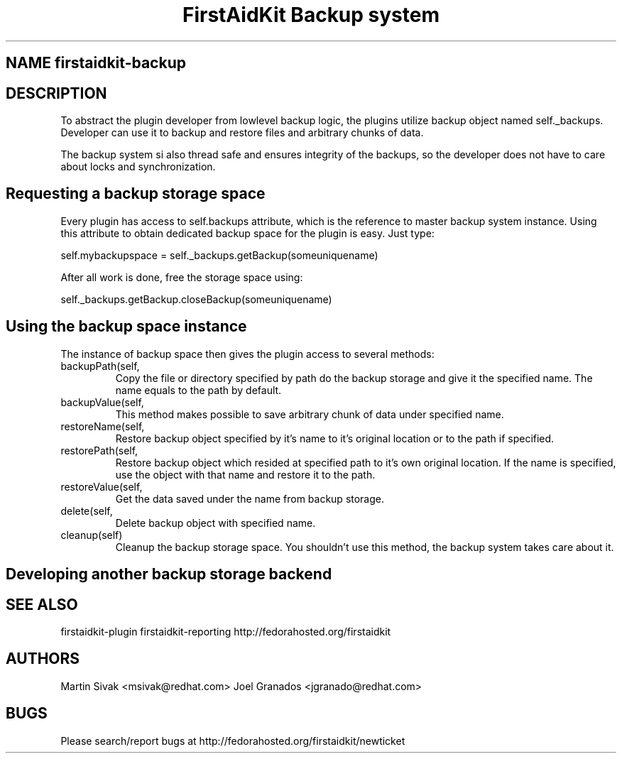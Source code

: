 .TH "FirstAidKit Backup system" "1" 
.SH "NAME" firstaidkit-backup
.BR
.SH "DESCRIPTION"

To abstract the plugin developer from lowlevel backup logic, the
plugins utilize backup object named self._backups. Developer can use
it to backup and restore files and arbitrary chunks of data.

The backup system si also thread safe and ensures integrity of the backups,
so the developer does not have to care about locks and synchronization.

.SH "Requesting a backup storage space"

Every plugin has access to self.backups attribute, which is the reference
to master backup system instance. Using this attribute to obtain dedicated
backup space for the plugin is easy. Just type:

self.mybackupspace = self._backups.getBackup(someuniquename)

After all work is done, free the storage space using:

self._backups.getBackup.closeBackup(someuniquename)

.SH "Using the backup space instance"

The instance of backup space then gives the plugin access to several methods:

.IP backupPath(self, path, name = None)
Copy the file or directory specified by path do the backup storage and give it the specified name.
The name equals to the path by default.

.IP backupValue(self, value, name)
This method makes possible to save arbitrary chunk of data under specified name.

.IP restoreName(self, name, path = None)
Restore backup object specified by it's name to it's original location or to the path if specified.

.IP restorePath(self, path, name = None)
Restore backup object which resided at specified path to it's own original location. If the name is specified,
use the object with that name and restore it to the path.

.IP restoreValue(self, name)
Get the data saved under the name from backup storage.

.IP delete(self, name)
Delete backup object with specified name.

.IP cleanup(self)
Cleanup the backup storage space. You shouldn't use this method, the backup system takes care about it.

.PP

.SH "Developing another backup storage backend"

.SH "SEE ALSO"
firstaidkit-plugin
firstaidkit-reporting
http://fedorahosted.org/firstaidkit

.SH "AUTHORS"
Martin Sivak <msivak@redhat.com>
Joel Granados <jgranado@redhat.com>

.SH "BUGS"
Please search/report bugs at http://fedorahosted.org/firstaidkit/newticket
